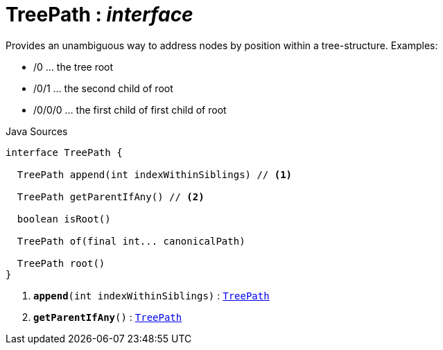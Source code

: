 = TreePath : _interface_
:Notice: Licensed to the Apache Software Foundation (ASF) under one or more contributor license agreements. See the NOTICE file distributed with this work for additional information regarding copyright ownership. The ASF licenses this file to you under the Apache License, Version 2.0 (the "License"); you may not use this file except in compliance with the License. You may obtain a copy of the License at. http://www.apache.org/licenses/LICENSE-2.0 . Unless required by applicable law or agreed to in writing, software distributed under the License is distributed on an "AS IS" BASIS, WITHOUT WARRANTIES OR  CONDITIONS OF ANY KIND, either express or implied. See the License for the specific language governing permissions and limitations under the License.

Provides an unambiguous way to address nodes by position within a tree-structure. Examples:

* /0 ... the tree root
* /0/1 ... the second child of root
* /0/0/0 ... the first child of first child of root

.Java Sources
[source,java]
----
interface TreePath {

  TreePath append(int indexWithinSiblings) // <.>

  TreePath getParentIfAny() // <.>

  boolean isRoot()

  TreePath of(final int... canonicalPath)

  TreePath root()
}
----

<.> `[teal]#*append*#(int indexWithinSiblings)` : `xref:system:generated:index/applib/graph/tree/TreePath.adoc.adoc[TreePath]`
<.> `[teal]#*getParentIfAny*#()` : `xref:system:generated:index/applib/graph/tree/TreePath.adoc.adoc[TreePath]`

